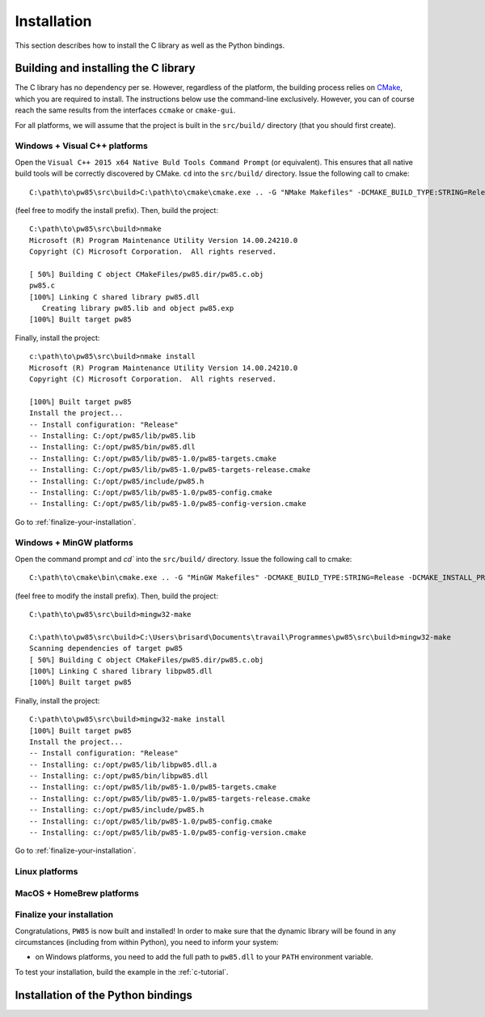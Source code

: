 .. _installation:

************
Installation
************

This section describes how to install the C library as well as the Python
bindings.

.. highlight:: none

Building and installing the C library
=====================================

The C library has no dependency per se. However, regardless of the platform,
the building process relies on `CMake <https://cmake.org/>`_, which you are
required to install. The instructions below use the command-line
exclusively. However, you can of course reach the same results from the
interfaces ``ccmake`` or ``cmake-gui``.

For all platforms, we will assume that the project is built in the
``src/build/`` directory (that you should first create).

Windows + Visual C++ platforms
------------------------------

Open the ``Visual C++ 2015 x64 Native Buld Tools Command Prompt`` (or
equivalent). This ensures that all native build tools will be correctly
discovered by CMake. ``cd`` into the ``src/build/`` directory. Issue the
following call to cmake::

  C:\path\to\pw85\src\build>C:\path\to\cmake\cmake.exe .. -G "NMake Makefiles" -DCMAKE_BUILD_TYPE:STRING=Release -DCMAKE_INSTALL_PREFIX:PATH=C:/opt/pw85

(feel free to modify the install prefix). Then, build the project::

  C:\path\to\pw85\src\build>nmake
  Microsoft (R) Program Maintenance Utility Version 14.00.24210.0
  Copyright (C) Microsoft Corporation.  All rights reserved.

  [ 50%] Building C object CMakeFiles/pw85.dir/pw85.c.obj
  pw85.c
  [100%] Linking C shared library pw85.dll
     Creating library pw85.lib and object pw85.exp
  [100%] Built target pw85

Finally, install the project::

  c:\path\to\pw85\src\build>nmake install
  Microsoft (R) Program Maintenance Utility Version 14.00.24210.0
  Copyright (C) Microsoft Corporation.  All rights reserved.

  [100%] Built target pw85
  Install the project...
  -- Install configuration: "Release"
  -- Installing: C:/opt/pw85/lib/pw85.lib
  -- Installing: C:/opt/pw85/bin/pw85.dll
  -- Installing: C:/opt/pw85/lib/pw85-1.0/pw85-targets.cmake
  -- Installing: C:/opt/pw85/lib/pw85-1.0/pw85-targets-release.cmake
  -- Installing: C:/opt/pw85/include/pw85.h
  -- Installing: C:/opt/pw85/lib/pw85-1.0/pw85-config.cmake
  -- Installing: C:/opt/pw85/lib/pw85-1.0/pw85-config-version.cmake

Go to :ref:`finalize-your-installation`.

Windows + MinGW platforms
-------------------------

Open the command prompt and `cd`` into the ``src/build/`` directory. Issue the
following call to cmake::

  C:\path\to\cmake\bin\cmake.exe .. -G "MinGW Makefiles" -DCMAKE_BUILD_TYPE:STRING=Release -DCMAKE_INSTALL_PREFIX:PATH=C:/opt/pw85

(feel free to modify the install prefix). Then, build the project::

  C:\path\to\pw85\src\build>mingw32-make

  C:\path\to\pw85\src\build>C:\Users\brisard\Documents\travail\Programmes\pw85\src\build>mingw32-make
  Scanning dependencies of target pw85
  [ 50%] Building C object CMakeFiles/pw85.dir/pw85.c.obj
  [100%] Linking C shared library libpw85.dll
  [100%] Built target pw85

Finally, install the project::

  C:\path\to\pw85\src\build>mingw32-make install
  [100%] Built target pw85
  Install the project...
  -- Install configuration: "Release"
  -- Installing: c:/opt/pw85/lib/libpw85.dll.a
  -- Installing: c:/opt/pw85/bin/libpw85.dll
  -- Installing: c:/opt/pw85/lib/pw85-1.0/pw85-targets.cmake
  -- Installing: c:/opt/pw85/lib/pw85-1.0/pw85-targets-release.cmake
  -- Installing: c:/opt/pw85/include/pw85.h
  -- Installing: c:/opt/pw85/lib/pw85-1.0/pw85-config.cmake
  -- Installing: c:/opt/pw85/lib/pw85-1.0/pw85-config-version.cmake

Go to :ref:`finalize-your-installation`.

Linux platforms
---------------

MacOS + HomeBrew platforms
--------------------------

.. _finalize-your-installation:

Finalize your installation
--------------------------

Congratulations, ``PW85`` is now built and installed! In order to make sure
that the dynamic library will be found in any circumstances (including from
within Python), you need to inform your system:

- on Windows platforms, you need to add the full path to ``pw85.dll`` to your ``PATH`` environment variable.

To test your installation, build the example in the :ref:`c-tutorial`.

Installation of the Python bindings
===================================
